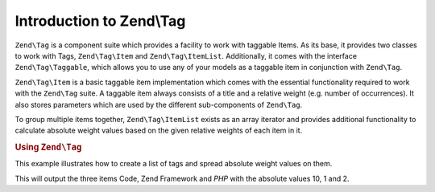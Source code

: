 .. _zend.tag.introduction:

Introduction to Zend\\Tag
=========================

``Zend\Tag`` is a component suite which provides a facility to work with taggable Items. As its base, it provides
two classes to work with Tags, ``Zend\Tag\Item`` and ``Zend\Tag\ItemList``. Additionally, it comes with the
interface ``Zend\Tag\Taggable``, which allows you to use any of your models as a taggable item in conjunction with
``Zend\Tag``.

``Zend\Tag\Item`` is a basic taggable item implementation which comes with the essential functionality required to
work with the ``Zend\Tag`` suite. A taggable item always consists of a title and a relative weight (e.g. number of
occurrences). It also stores parameters which are used by the different sub-components of ``Zend\Tag``.

To group multiple items together, ``Zend\Tag\ItemList`` exists as an array iterator and provides additional
functionality to calculate absolute weight values based on the given relative weights of each item in it.

.. _zend.tag.example.using:

.. rubric:: Using ``Zend\Tag``

This example illustrates how to create a list of tags and spread absolute weight values on them.

.. code-block:: php
   :linenos:

   // Create the item list
   $list = new Zend\Tag\ItemList();

   // Assign tags to it
   $list[] = new Zend\Tag\Item(array('title' => 'Code', 'weight' => 50));
   $list[] = new Zend\Tag\Item(array('title' => 'Zend Framework', 'weight' => 1));
   $list[] = new Zend\Tag\Item(array('title' => 'PHP', 'weight' => 5));

   // Spread absolute values on the items
   $list->spreadWeightValues(array(1, 2, 3, 4, 5, 6, 7, 8, 9, 10));

   // Output the items with their absolute values
   foreach ($list as $item) {
       printf("%s: %d\n", $item->getTitle(), $item->getParam('weightValue'));
   }

This will output the three items Code, Zend Framework and *PHP* with the absolute values 10, 1 and 2.
